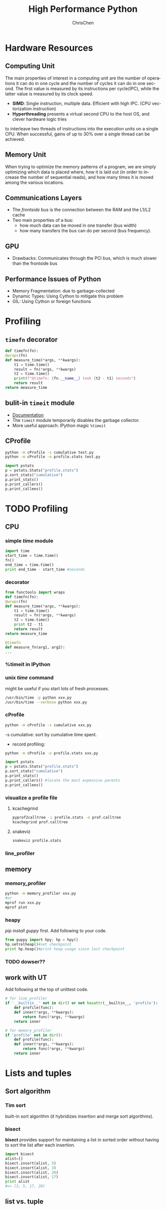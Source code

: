 #+TITLE: High Performance Python
#+KEYWORDS: python, performance
#+OPTIONS: H:3 toc:2 num:3 ^:nil
#+LANGUAGE: en-US
#+AUTHOR: ChrisChen
#+EMAIL: ChrisChen3121@gmail.com
#+SELECT_TAGS: export
#+EXCLUDE_TAGS: noexport

* Hardware Resources
** Computing Unit
   The main properties of interest in a computing unit are the number of operations
   it can do in one cycle and the number of cycles it can do in one second. The first
   value is measured by its instructions per cycle(IPC), while the latter value is
   measured by its clock speed.
   - *SIMD*: Single instruction, multiple data. Efficient with high IPC. (CPU vectorization instruction)
   - *Hyperthreading* presents a virtual second CPU to the host OS, and clever hardware logic tries
   to interleave two threads of instructions into the execution units on a single CPU. When successful,
   gains of up to 30% over a single thread can be achieved.

** Memory Unit
   When trying to optimize the memory patterns of a program, we are simply optimizing
   which data is placed where, how it is laid out (in order to increase the number of
   sequential reads), and how many times it is moved among the various locations.

** Communications Layers
   - The /frontside/ bus is the connection between the RAM and the L1/L2 cache
   - Two main properties of a bus:
     - how much data can be moved in one transfer (bus width)
     - how many transfers the bus can do per second (bus frequency).

** GPU
   - Drawbacks: Communicates through the PCI bus, which is much slower than the frontside bus

** Performance Issues of Python
   - Memory Fragmentation: due to garbage-collected
   - Dynamic Types: Using Cython to mitigate this problem
   - GIL: Using Cython or foreign functions

* Profiling
** ~timefn~ decorator
   #+BEGIN_SRC python
     def timefn(fn):
	 @wraps(fn)
	 def measure_time(*args, **kwargs):
	     t1 = time.time()
	     result = fn(*args, **kwargs)
	     t2 = time.time()
	     print(f"@timefn: {fn.__name__} took {t2 - t1} seconds")
	     return result
	 return measure_time
   #+END_SRC

** bulit-in ~timeit~ module
   - [[https://docs.python.org/3/library/timeit.html][Documentation]]
   - The ~timeit~ module temporarily disables the garbage collector.
   - More useful approach: IPython magic ~%timeit~

** CProfile
   #+BEGIN_SRC sh
     python -m cProfile -s cumulative test.py
     python -m cProfile -o profile.stats test.py
   #+END_SRC
   #+BEGIN_SRC python
     import pstats
     p = pstats.Stats("profile.stats")
     p.sort_stats("cumulative")
     p.print_stats()
     p.print_callers()
     p.print_callees()
   #+END_SRC

* TODO Profiling
** CPU
*** simple /time/ module
  #+BEGIN_SRC python
    import time
    start_time = time.time()
    fn()
    end_time = time.time()
    print end_time - start_time #seconds
  #+END_SRC
*** decorator
  #+BEGIN_SRC python
    from functools import wraps
    def timefn(fn):
	@wraps(fn)
	def measure_time(*args, **kwargs):
	    t1 = time.time()
	    result = fn(*args, **kwargs)
	    t2 = time.time()
	    print t2 - t1
	    return result
	return measure_time

    @timefn
    def measure_fn(arg1, arg2):
	...
  #+END_SRC
*** %timeit in IPython
*** unix /time/ command
  might be useful if you start lots of fresh processes.
  #+BEGIN_SRC sh
    /usr/bin/time -p python xxx.py
    /usr/bin/time --verbose python xxx.py
  #+END_SRC

*** cProfile
  #+BEGIN_SRC sh
    python -m cProfile -s cumulative xxx.py
  #+END_SRC
  -s cumulative: sort by cumulative time spent.

  - record profiling:
  #+BEGIN_SRC sh
    python -m cProfile -o profile.stats xxx.py
  #+END_SRC
  #+BEGIN_SRC python
    import pstats
    p = pstats.Stats("profile.stats")
    p.sort_stats("cumulative")
    p.print_stats()
    p.print_callers() #locate the most expensive parents
    p.print_callees()
  #+END_SRC
*** visualize a profile file
**** kcachegrind
    #+BEGIN_SRC sh
    pyprof2calltree -i profile.stats -o prof.calltree
    kcachegrind prof.calltree
    #+END_SRC
**** snakeviz
   #+BEGIN_SRC sh
   snakeviz profile.stats
   #+END_SRC

*** line_profiler
** memory
*** memory_profiler
  #+BEGIN_SRC sh
    python -m memory_profiler xxx.py
    #or
    mprof run xxx.py
    mprof plot
  #+END_SRC
*** heapy

  /pip install guppy/ first.
  Add following to your code.
  #+BEGIN_SRC python
    from guppy import hpy; hp = hpy()
    hp.setrelheap()#set checkpoint
    print hp.heap()#print heap usage since last checkpoint
  #+END_SRC
*** TODO dowser??
** work with UT
Add following at the top of unittest code.
#+BEGIN_SRC python
  # for line_profiler
  if '__builtin__' not in dir() or not hasattr(__builtin__, 'profile'):
      def profile(func):
	  def inner(*args, **kwargs):
	      return func(*args, **kwargs)
	  return inner

  # for memory_profiler
  if 'profile' not in dir():
      def profile(func):
	  def inner(*args, **kwargs):
	      return func(*args, **kwargs)
	  return inner
#+END_SRC

* Lists and tuples
** Sort algorithm
*** Tim sort
built-in sort algorithm
(it hybridizes insertion and merge sort algorithms).

*** bisect
    *bisect* provides support for maintaining a list in
    sorted order without having to sort the list after each insertion.
    #+BEGIN_SRC python
      import bisect
      alist=[]
      bisect.insort(alist, 5)
      bisect.insort(alist, 3)
      bisect.insort(alist, 20)
      bisect.insort(alist, 17)
      print alist
      #=> [3, 5, 17, 20]
    #+END_SRC

** list vs. tuple
*** list
dynamic arrays, mutable and allow for resizing.

**** resizing
     The growth pattern is:
     | new size      | 0 | 1 | 5 |  9 | 17 | 26 | 36 | 47 | ... |
     | new allocated | 0 | 4 | 8 | 16 | 25 | 35 | 46 | 58 | ... |
  #+BEGIN_SRC c
    new_allocated = (newsize >> 3) + (newsize < 9 ? 3 : 6);
    new_allocated += newsize;
  #+END_SRC

**** dereference
     List objects (for background, see Chapter 3) have an overhead for each dereference, as
     the objects they reference can occur anywhere in memory.

*** tuple
    static arrays, immutable
- instantiating a list can be 5.1x slower than instantiating a tuple
- tuple is a hashable type

* set & dict
** hashable key
   The type should implements both the __hash__ magic function and either __eq__ or __cmp__ .
*** probing function
    #+BEGIN_SRC python
      # pseudocode
      # mask is always equal to bin(hashtable_size - 1)
      def index_sequence(key, mask=0b111, PERTURB_SHIFT=5):
	  perturb = hash(key)
	  i = perturb & mask
	  yield i
	  while True:
	      i = ((i << 2) + i + perturb + 1)
	      perturb >>= PERTURB_SHIFT
	      yield i & mask
    #+END_SRC
*** User-defined classes
    User-defined classes have default hash and comparison functions.
    The default __hash__ function simply returns the object’s placement
    in memory as given by the built-in id function. Similarly,
    the __cmp__ operator compares the numerical value of the object’s
    placement in memory.

*** entropy
    “how well distributed my hash function is” is called the *entropy*
    of the hash function:
    $$S = - \sum_i p(i)\cdot\log(p(i))$$

    where p(i) is the probability that the hash function gives hash i.

    knowing up front what range of values will be used and how large
    the dictionary will be helps in making a good selection.

** resizing

**** The growth pattern is:

     8, 32, 128, 512, 2048, 8192, 32768, 131072, 262144, ...
     the number of bucket increases by 4x until we reach 50,000
     elements, after which the size is increased by 2x.

     resizing requires recomputing indices
** extra
*** Namespace lookups
  #+BEGIN_SRC python
    import math
    from math import sin
    def test1(x):
	"""
	>>> %timeit test1(123456)
	1000000 loops, best of 3: 381 ns per loop
	"""
	return math.sin(x)

    def test2(x):
	"""
	>>> %timeit test2(123456)
	1000000 loops, best of 3: 311 ns per loop
	"""
	return sin(x)

    def test3(x, sin=math.sin):
	"""
	>>> %timeit test3(123456)
	1000000 loops, best of 3: 306 ns per loop
	"""
	return sin(x)
  #+END_SRC
  #+BEGIN_SRC python
    dis.dis(test1)
    # 0 LOAD_GLOBAL      0 (math)  # Dictionary lookup
    # 3 LOAD_ATTR        1 (sin)   # Dictionary lookup
    # 6 LOAD_FAST        0 (x)     # Local lookup
    # 9 CALL_FUNCTION    1
    # 12 RETURN_VALUE

    dis.dis(test2)
    # 0 LOAD_GLOBAL      0 (sin)   # Dictionary lookup
    # 3 LOAD_FAST        0 (x)     # Local lookup
    # 6 CALL_FUNCTION    1
    # 9 RETURN_VALUE

    dis.dis(test3)
    # 0 LOAD_FAST        1 (sin)   # Local lookup
    # 3 LOAD_FAST        0 (x)     # Local lookup
    # 6 CALL_FUNCTION    1
    # 9 RETURN_VALUE
  #+END_SRC
